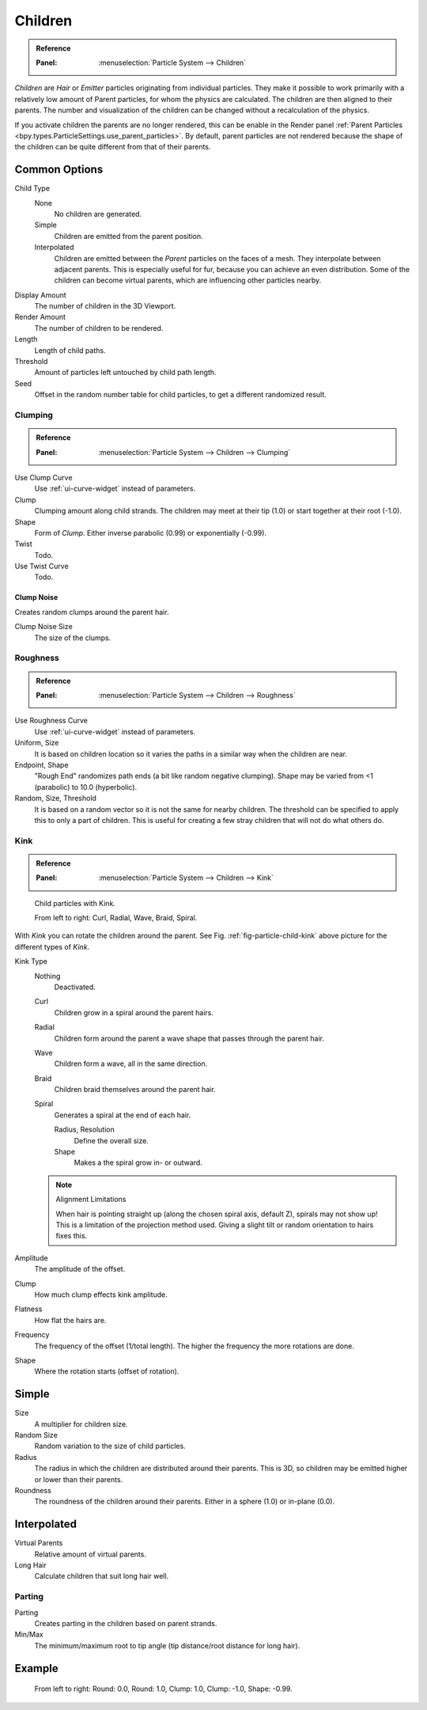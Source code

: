 
********
Children
********

.. admonition:: Reference
   :class: refbox

   :Panel:     :menuselection:`Particle System --> Children`

*Children* are *Hair* or *Emitter* particles originating from individual particles.
They make it possible to work primarily with a relatively low amount of Parent particles,
for whom the physics are calculated. The children are then aligned to their parents.
The number and visualization of the children can be changed without a recalculation of the physics.

If you activate children the parents are no longer rendered, this can be enable in the Render panel
:ref:`Parent Particles <bpy.types.ParticleSettings.use_parent_particles>`. By default, parent particles
are not rendered because the shape of the children can be quite different from that of their parents.


Common Options
==============

Child Type
   None
      No children are generated.
   Simple
      Children are emitted from the parent position.
   Interpolated
      Children are emitted between the *Parent* particles on the faces of a mesh.
      They interpolate between adjacent parents. This is especially useful for fur,
      because you can achieve an even distribution.
      Some of the children can become virtual parents, which are influencing other particles nearby.
Display Amount
   The number of children in the 3D Viewport.
Render Amount
   The number of children to be rendered.
Length
   Length of child paths.
Threshold
   Amount of particles left untouched by child path length.
Seed
   Offset in the random number table for child particles, to get a different randomized result.


Clumping
--------

.. admonition:: Reference
   :class: refbox

   :Panel:     :menuselection:`Particle System --> Children --> Clumping`

Use Clump Curve
   Use :ref:`ui-curve-widget` instead of parameters.
Clump
   Clumping amount along child strands.
   The children may meet at their tip (1.0) or start together at their root (-1.0).
Shape
   Form of *Clump*. Either inverse parabolic (0.99) or exponentially (-0.99).
Twist
   Todo.
Use Twist Curve
   Todo.


Clump Noise
^^^^^^^^^^^

Creates random clumps around the parent hair.

Clump Noise Size
   The size of the clumps.


Roughness
---------

.. admonition:: Reference
   :class: refbox

   :Panel:     :menuselection:`Particle System --> Children --> Roughness`

Use Roughness Curve
   Use :ref:`ui-curve-widget` instead of parameters.
Uniform, Size
   It is based on children location so it varies the paths in a similar way when the children are near.
Endpoint, Shape
   "Rough End" randomizes path ends (a bit like random negative clumping).
   Shape may be varied from <1 (parabolic) to 10.0 (hyperbolic).
Random, Size, Threshold
   It is based on a random vector so it is not the same for nearby children.
   The threshold can be specified to apply this to only a part of children.
   This is useful for creating a few stray children that will not do what others do.


Kink
----

.. admonition:: Reference
   :class: refbox

   :Panel:     :menuselection:`Particle System --> Children --> Kink`

.. _fig-particle-child-kink:

.. figure:: /images/physics_particles_emitter_children_kink.png

   Child particles with Kink.

   From left to right: Curl, Radial, Wave, Braid, Spiral.

With *Kink* you can rotate the children around the parent.
See Fig. :ref:`fig-particle-child-kink` above picture for the different types of *Kink*.

Kink Type
   Nothing
      Deactivated.
   Curl
      Children grow in a spiral around the parent hairs.
   Radial
      Children form around the parent a wave shape that passes through the parent hair.
   Wave
      Children form a wave, all in the same direction.
   Braid
      Children braid themselves around the parent hair.
   Spiral
      Generates a spiral at the end of each hair.

      Radius, Resolution
         Define the overall size.
      Shape
         Makes a the spiral grow in- or outward.

   .. note:: Alignment Limitations

      When hair is pointing straight up (along the chosen spiral axis, default Z), spirals may not show up!
      This is a limitation of the projection method used.
      Giving a slight tilt or random orientation to hairs fixes this.

Amplitude
   The amplitude of the offset.
Clump
   How much clump effects kink amplitude.
Flatness
   How flat the hairs are.

Frequency
   The frequency of the offset (1/total length). The higher the frequency the more rotations are done.
Shape
   Where the rotation starts (offset of rotation).


Simple
======

Size
   A multiplier for children size.
Random Size
   Random variation to the size of child particles.

Radius
   The radius in which the children are distributed around their parents.
   This is 3D, so children may be emitted higher or lower than their parents.
Roundness
   The roundness of the children around their parents. Either in a sphere (1.0) or in-plane (0.0).


Interpolated
============

Virtual Parents
   Relative amount of virtual parents.
Long Hair
   Calculate children that suit long hair well.


Parting
-------

Parting
   Creates parting in the children based on parent strands.

Min/Max
   The minimum/maximum root to tip angle (tip distance/root distance for long hair).


Example
=======

.. figure:: /images/physics_particles_emitter_children_round-clump.png

   From left to right: Round: 0.0, Round: 1.0, Clump: 1.0, Clump: -1.0, Shape: -0.99.
